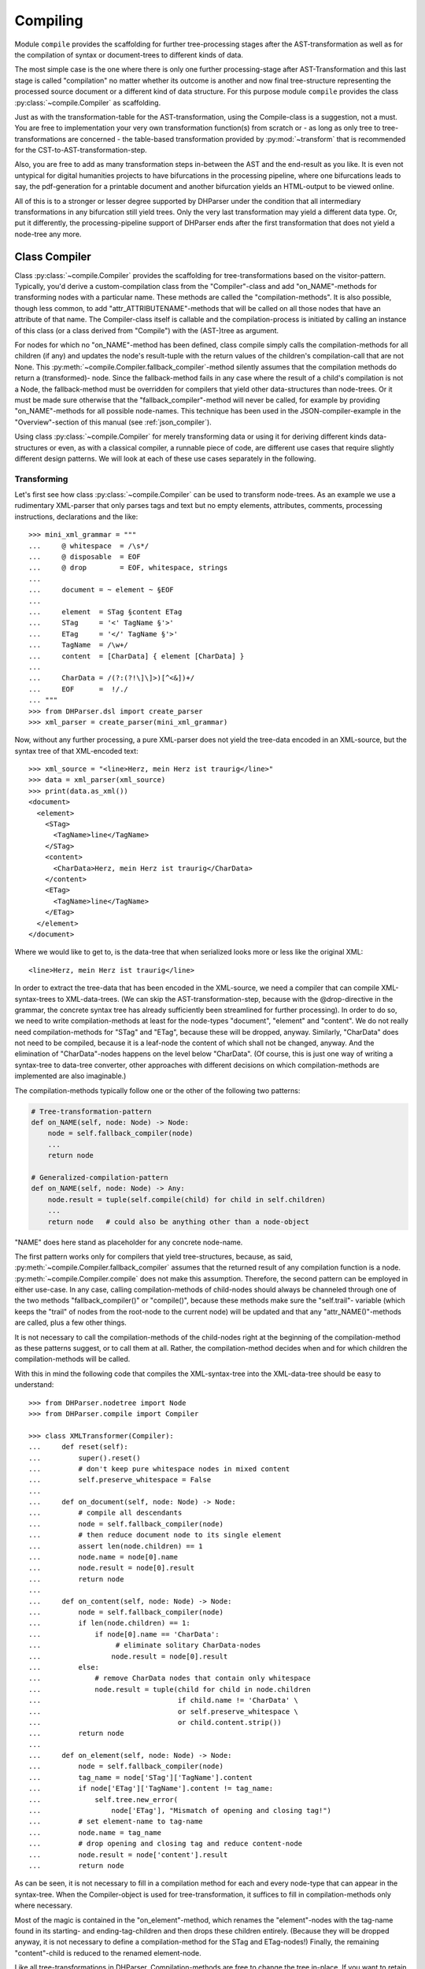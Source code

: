 Compiling
=========

Module ``compile`` provides the scaffolding for further tree-processing stages
after the AST-transformation as well as for the compilation of syntax or
document-trees to different kinds of data.

The most simple case is the one where there is only one further processing-stage
after AST-Transformation and this last stage is called "compilation" no matter
whether its outcome is another and now final tree-structure representing the
processed source document or a different kind of data structure. For this
purpose module ``compile`` provides the class :py:class:`~compile.Compiler` as
scaffolding. 

Just as with the transformation-table for the AST-transformation, using the
Compile-class is a suggestion, not a must. You are free to implementation your
very own transformation function(s) from scratch or - as long as only tree to
tree-transformations are concerned - the table-based transformation provided by
:py:mod:`~transform` that is recommended for the CST-to-AST-transformation-step. 

Also, you are free to add as many transformation steps in-between the AST and
the end-result as you like. It is even not untypical for digital humanities
projects to have bifurcations in the processing pipeline, where one bifurcations
leads to say, the pdf-generation for a printable document and another
bifurcation yields an HTML-output to be viewed online.

All of this is to a stronger or lesser degree supported by DHParser under the
condition that all intermediary transformations in any bifurcation still yield
trees. Only the very last transformation may yield a different data type. Or,
put it differently, the processing-pipeline support of DHParser ends after the
first transformation that does not yield a node-tree any more.

Class Compiler
--------------

Class :py:class:`~compile.Compiler` provides the scaffolding for
tree-transformations based on the visitor-pattern. Typically, you'd derive a
custom-compilation class from the "Compiler"-class and add "on_NAME"-methods for
transforming nodes with a particular name. These methods are called the
"compilation-methods". It is also possible, though less common, to add
"attr_ATTRIBUTENAME"-methods that will be called on all those nodes that have an
attribute of that name. The Compiler-class itself is callable and the
compilation-process is initiated by calling an instance of this class (or a
class derived from "Compile") with the (AST-)tree as argument.

For nodes for which no "on_NAME"-method has been defined, class compile simply
calls the compilation-methods for all children (if any) and updates the node's
result-tuple with the return values of the children's compilation-call that are
not None. This :py:meth:`~compile.Compiler.fallback_compiler`-method silently
assumes that the compilation methods do return a (transformed)- node. Since the
fallback-method fails in any case where the result of a child's compilation is
not a Node, the fallback-method must be overridden for compilers that yield
other data-structures than node-trees. Or it must be made sure otherwise that
the "fallback_compiler"-method will never be called, for example by providing
"on_NAME"-methods for all possible node-names. This technique has been used in
the JSON-compiler-example in the "Overview"-section of this manual (see
:ref:`json_compiler`). 

Using class :py:class:`~compile.Compiler` for merely transforming data or using
it for deriving different kinds data-structures or even, as with a classical
compiler, a runnable piece of code, are different use cases that require
slightly different design patterns. We will look at each of these use cases
separately in the following.

Transforming
^^^^^^^^^^^^

Let's first see how class :py:class:`~compile.Compiler` can be used to transform
node-trees. As an example we use a rudimentary XML-parser that only parses tags
and text but no empty elements, attributes, comments, processing instructions,
declarations and the like::

    >>> mini_xml_grammar = """
    ...     @ whitespace  = /\s*/
    ...     @ disposable  = EOF
    ...     @ drop        = EOF, whitespace, strings
    ...
    ...     document = ~ element ~ §EOF
    ...
    ...     element  = STag §content ETag
    ...     STag     = '<' TagName §'>'
    ...     ETag     = '</' TagName §'>'
    ...     TagName  = /\w+/
    ...     content  = [CharData] { element [CharData] }
    ...
    ...     CharData = /(?:(?!\]\]>)[^<&])+/
    ...     EOF      =  !/./ 
    ... """
    >>> from DHParser.dsl import create_parser 
    >>> xml_parser = create_parser(mini_xml_grammar)

Now, without any further processing, a pure XML-parser does not yield the tree-data
encoded in an XML-source, but the syntax tree of that XML-encoded text:: 

    >>> xml_source = "<line>Herz, mein Herz ist traurig</line>"
    >>> data = xml_parser(xml_source)
    >>> print(data.as_xml())
    <document>
      <element>
        <STag>
          <TagName>line</TagName>
        </STag>
        <content>
          <CharData>Herz, mein Herz ist traurig</CharData>
        </content>
        <ETag>
          <TagName>line</TagName>
        </ETag>
      </element>
    </document>

Where we would like to get to, is the data-tree that when serialized looks
more or less like the original XML::

    <line>Herz, mein Herz ist traurig</line>  

In order to extract the tree-data that has been encoded in the XML-source, we
need a compiler that can compile XML-syntax-trees to XML-data-trees. (We can
skip the AST-transformation-step, because with the @drop-directive in the
grammar, the concrete syntax tree has already sufficiently been streamlined for
further processing). In order to do so, we need to write compilation-methods at
least for the node-types "document", "element" and "content". We do not really
need compilation-methods for "STag" and "ETag", because these will be dropped,
anyway. Similarly, "CharData" does not need to be compiled, because it is a
leaf-node the content of which shall not be changed, anyway. And the elimination
of "CharData"-nodes happens on the level below "CharData". (Of course, this is
just one way of writing a syntax-tree to data-tree converter, other approaches
with different decisions on which compilation-methods are implemented are also
imaginable.)

The compilation-methods typically follow one or the other of the following two 
patterns:

.. code-block:: python

    # Tree-transformation-pattern
    def on_NAME(self, node: Node) -> Node:
        node = self.fallback_compiler(node)
        ...
        return node

    # Generalized-compilation-pattern
    def on_NAME(self, node: Node) -> Any:
        node.result = tuple(self.compile(child) for child in self.children)
        ...
        return node   # could also be anything other than a node-object

"NAME" does here stand as placeholder for any concrete node-name.

The first pattern works only for compilers that yield tree-structures, because,
as said, :py:meth:`~compile.Compiler.fallback_compiler` assumes that the
returned result of any compilation function is a node.
:py:meth:`~compile.Compiler.compile` does not make this assumption. Therefore,
the second pattern can be employed in either use-case. In any case, calling
compilation-methods of child-nodes should always be channeled through one of the
two methods "fallback_compiler()" or "compile()", because these methods make
sure the "self.trail"- variable (which keeps the "trail" of nodes from the
root-node to the current node) will be updated and that any
"attr_NAME()"-methods are called, plus a few other things. 

It is not necessary to call the compilation-methods of the child-nodes right at
the beginning of the compilation-method as these patterns suggest, or to call
them at all. Rather, the compilation-method decides when and for which children
the compilation-methods will be called. 

With this in mind the following code that compiles the XML-syntax-tree into 
the XML-data-tree should be easy to understand::

    >>> from DHParser.nodetree import Node
    >>> from DHParser.compile import Compiler

    >>> class XMLTransformer(Compiler):
    ...     def reset(self):
    ...         super().reset()
    ...         # don't keep pure whitespace nodes in mixed content
    ...         self.preserve_whitespace = False
    ...
    ...     def on_document(self, node: Node) -> Node:
    ...         # compile all descendants
    ...         node = self.fallback_compiler(node)
    ...         # then reduce document node to its single element
    ...         assert len(node.children) == 1
    ...         node.name = node[0].name
    ...         node.result = node[0].result
    ...         return node
    ...
    ...     def on_content(self, node: Node) -> Node:
    ...         node = self.fallback_compiler(node)
    ...         if len(node.children) == 1:
    ...             if node[0].name == 'CharData':
    ...                  # eliminate solitary CharData-nodes
    ...                 node.result = node[0].result
    ...         else:
    ...             # remove CharData nodes that contain only whitespace
    ...             node.result = tuple(child for child in node.children
    ...                                 if child.name != 'CharData' \
    ...                                 or self.preserve_whitespace \
    ...                                 or child.content.strip())
    ...         return node
    ...
    ...     def on_element(self, node: Node) -> Node:
    ...         node = self.fallback_compiler(node)
    ...         tag_name = node['STag']['TagName'].content
    ...         if node['ETag']['TagName'].content != tag_name:
    ...             self.tree.new_error(
    ...                 node['ETag'], "Mismatch of opening and closing tag!")
    ...         # set element-name to tag-name
    ...         node.name = tag_name
    ...         # drop opening and closing tag and reduce content-node
    ...         node.result = node['content'].result
    ...         return node


As can be seen, it is not necessary to fill in a compilation method for each
and every node-type that can appear in the syntax-tree. When the Compiler-object
is used for tree-transformation, it suffices to fill in compilation-methods
only where necessary.

Most of the magic is contained in the "on_element"-method, which renames the
"element"-nodes with the tag-name found in its starting- and ending-tag-children
and then drops these children entirely. (Because they will be dropped anyway,
it is not necessary to define a compilation-method for the STag and ETag-nodes!)
Finally, the remaining "content"-child is reduced to the renamed element-node.

Like all tree-transformations in DHParser, Compilation-methods are free to
change the tree in-place. If you want to retain the structure of the tree before
compilation, the only way to do so is to make a deep copy of the node-tree,
before calling the Compiler-object. Still, compilation-methods must always
return the result of the compilation! In cases where the return value of
a compilation-method is a Node-object, it is not necessary (i.e. nowhere
silently assumed) that the returned node-object is the same as the node-object
that has been passed as a parameter. It can be an entirely freshly constructed
Node-object. 

Observe the use of a reset()-method: This method is called by the
__call__-method of :py:class:`~compile.Compiler` before the compilation starts
and should be used to reset any object-variables which may still contain values
from the last compilation-run to their default values. 

Let's see, how our XMLTransformer-object produces the actual data tree::

    >>> syntaxtree_to_datatree = XMLTransformer()
    >>> data = syntaxtree_to_datatree(data)
    >>> print(data.as_xml())
    <line>Herz, mein Herz ist traurig</line>


Compiling to other structures
^^^^^^^^^^^^^^^^^^^^^^^^^^^^^

Here is an excerpt from that Compiler-class, again:

    >>> json_grammar = '''
    ... @literalws  = right  # eat insignificant whitespace to the right of literals
    ... @whitespace = /\s*/  # regular expression for insignificant whitespace
    ... @drop       = whitespace, strings  # silently drop bare strings and whitespace
    ... @disposable = /_\w+/  # regular expression to identify disposable symbols
    ...
    ... json        = ~ _element _EOF
    ... _element    = object | array | string | other_literal
    ... object      = "{" member { "," §member } §"}"
    ... member      = string §":" _element
    ... array       = "[" [ _element { "," _element } ] §"]"
    ... string      = `"` §/[^"]+/ `"` ~
    ... other_literal = /[\w\d.+-]+/~
    ... _EOF        =  !/./ '''

Let's now test this grammar, with a small piece of JSON::

    >>> json_parser = create_parser(json_grammar)
    >>> st = json_parser('{"pi": 3.1415}')
    >>> print(st.as_sxpr())
    (json
      (object
        (member
          (string
            (:Text '"')
            (:RegExp "pi")
            (:Text '"'))
          (other_literal "3.1415"))))

Despite the early-on simplifications that have been configured by the
"@disposable"- and the "@drop"-directives, the concrete-syntax-tree, is still a
bit verbose. So we, furthermore define an abstract-syntax-tree-transformation::

    >>> from DHParser.transform import traverse, remove_tokens, reduce_single_child
    >>> json_AST_trans = {"string": [remove_tokens('"'), reduce_single_child]}
    >>> st = traverse(st, json_AST_trans)
    >>> print(st.as_sxpr())
    (json (object (member (string "pi") (other_literal "3.1415"))))

Now, let's write a compiler that compiles the abstract-syntax-tree of
a JSON-file into a Python data-structure::

    >>> from typing import Dict, List, Tuple, Union
    >>> JSONType = Union[Dict, List, str, int, float, None]
    ...
    >>> class simplifiedJSONCompiler(Compiler):
    ...     def __init__(self):
    ...         super(simplifiedJSONCompiler, self).__init__()
    ...         self.forbid_returning_None = False  # None will be returned when compiling "null"
    ...
    ...     def on_json(self, node) -> JSONType:
    ...         assert len(node.children) == 1
    ...         return self.compile(node[0])
    ...
    ...     def on_object(self, node) -> Dict[str, JSONType]:
    ...         return {k: v for k, v in (self.compile(child) for child in node)}
    ...
    ...     def on_member(self, node) -> Tuple[str, JSONType]:
    ...         assert len(node.children) == 2
    ...         return (self.compile(node[0]), self.compile(node[1]))
    ...
    ...     def on_array(self, node) -> List[JSONType]:
    ...         return [self.compile(child) for child in node]
    ...
    ...     def on_string(self, node) -> str:
    ...         return node.content
    ...
    ...     def on_other_literal(self, node) -> Union[bool, float, None]:
    ...         content = node.content
    ...         if content == "null":    return None
    ...         elif content == "true":  return True
    ...         elif content == "false": return False
    ...         else:                    return float(content)

The essential characteristics of this pattern (i.e. compilation of a node-tree
to a data-structure that is not a node-tree, any more) are:

1. For each possible, or rather, reachable node-type an "on_NAME"-method has been
   defined. So the fallback that silently assumes that the compilation-result
   is going to be yet another node-tree will never be invoked.
2. Compilation-methods are themselves responsible for compiling the child-nodes
   of "their" node, if needed. They always do so by calling the "compile"-method
   of the superclass on the child-nodes.
3. Every compilation-method returns the complete (compiled) data-structure that
   the tree originating in its node represents.
4. By the same token each compilation method that calls "Compiler.compile" on
   any of its child-nodes is responsible for integrating the results of these
   calls into its own return value.
5. Compilation-methods can and must make assumptions about the structure of the
   subtree that has been passed as the node-argument. (For example,
   "member"-nodes of the JSON-AST always have exactly two children.) These
   assumptions must be warranted by the grammar in combination with the
   AST-transformation. Their validity can be checked with "assert"-statements.
   As of now, DHParser does not offer any support for structural tree-validation.
   (If really needed, though, the tree could be serialized as XML and validated
   with common XML-tools against a DTD, Relax-NG-schema or XML-schema.)

Now, let's see our JSON-compiler in action::

    >>> json_compiler = simplifiedJSONCompiler()
    >>> data = json_compiler(st)
    >>> print(data)
    {'pi': 3.1415}

A slightly more complex example will follow further below.

Initializing and Finalizing
^^^^^^^^^^^^^^^^^^^^^^^^^^^

Class compiler provides several hooks to initialize or
prepare the compilation-process before it is started and to finalize
it after it has been finished. For initialization, there are two
methods that can be overloaded:

1. the :py:meth:`~compile.Compiler.reset`-method which is called both by the
   constructor (i.e. "__init__"-method) of the class and at the very beginning
   of the :py:meth:`~compile.Compiler.__call__`-method. It's purpose is to
   initialize or reset all variables that need to be reset anew every time
   the compiler is invoked by running the Compile-object.

   The reset method should contain all initializations that can be done
   independently of the concrete node-tree that is going to be compiled.

2. the :py:meth:`~compile.Compiler.prepare`-method which will be called
   just before the first compile-method, i.e. the compile-method of the
   root-node is called. The prepare-method will receive the root-node of
   the tree to be compiled as argument and can therefore perform any kind
   of initializations that require knowledge about the concrete data that
   is going to be compiled.

For finalization, there are again two "hooks", although of different kind:

1. the :py:meth:`~compile.Compiler.finalize`-method, which will be called after the
   compilation has been finished and which receives the result of the
   compilations (whatever that may be) as parameter and returns the
   (possibly) altered result. The purpose of the finalize method is to
   perform wrap-up-tasks that require access to the complete
   compilation-result, before they can be performed.

2. a list of finalizers ("Compiler.finalizers"). This is a list of
   pairs (function, parameter-tuple), which will be executed in order
   after the compilation has been finished, but before the
   Compiler.finalize-method is called.

   While it would of course be possible to concentrate all wrap-up task in the
   finalizer-method, the mechanism of the finalizer-list can be convenient,
   because it allows to define a wrap-up tasks as local functions of
   compilation-methods and defer their execution to the end of the overall
   compilation-process. Or, in other words, finalizer-tasks can be defined
   within the context to which they are logically connected. A typical use case
   are structural changes to the data-tree which could hamper the compilation if
   not deferred till the very end.

   A disadvantage of finalizers in contrast to the finalization-method, however,
   is that it becomes harder to keep unexpected side effects of finalizers on
   other finalizers in check if the various finalizers are contextually
   separated from each other.


Processing Pipelines
--------------------

The Standard-pipeline
^^^^^^^^^^^^^^^^^^^^^

When compiling a document in a domain specific notation or language, DHParser assumes
the same standard-pipeline of four steps: 

1. *preprocessing*, which is a str -> str transformation. More precisely, it
   takes a text document as input and yields a text document as well as a
   source-mapping-table as output. The output document of the preprocessor is
   usually a modified version of the input document. 

2. *parsing*, which is a str -> node-tree transformation. More precisely, it yields
   the (potentially already somewhat simplified) concrete syntax-tree of the 
   input-text. A list of parsing-errors may have been attached to the root-node of
   that syntax-tree.
   
3. *AST-transformation*, which is a node-tree -> node-tree transformation that 
   converts the concrete syntax-tree (in-place) into the abstract-syntax-tree. Again,
   errors may have been added to the error-list of the root-node.

4. *compiling*: which is a node-tree -> anything transformation. More precisely, it
   takes the abstract-syntax-tree as input and yields the compiled data as output. 
   What format the compiled data is, depends entirely on the compiler. It can be 
   a another node-tree, but also anything else. The abstract-syntax-tree may be 
   changed or even destroyed during the compilation. In any case, errors that occur
   during compilation will again be reported to the root-node of the tree and can
   later be collected by accessing ``root.errors``

The ...Parser.py-script that is autogenerated by DHParser when compiling an
EBNF-grammer, provides transformation-functions for each of these steps and
generators that yield a thread-local-version of each of these
transformation-functions or callable transformation-classes.


The extended pipeline
^^^^^^^^^^^^^^^^^^^^^

